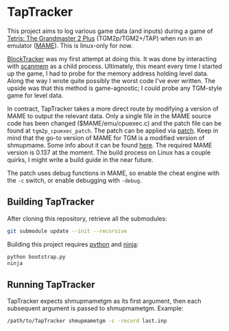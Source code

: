 * TapTracker
This project aims to log various game data (and inputs) during a game of [[https://en.wikipedia.org/wiki/Tetris:_The_Grand_Master][Tetris: The Grandmaster 2 Plus]] (TGM2p/TGM2+/TAP) when run in an emulator ([[http://mamedev.org/][MAME]]). This is linux-only for now.

[[https://github.com/sanford1/BlockTracker][BlockTracker]] was my first attempt at doing this. It was done by interacting with [[https://github.com/scanmem/scanmem][scanmem]] as a child process. Ultimately, this meant every time I started up the game, I had to probe for the memory address holding level data. Along the way I wrote quite possibly the worst code I've ever written. The upside was that this method is game-agnostic; I could probe any TGM-style game for level data.

In contract, TapTracker takes a more direct route by modifying a version of MAME to output the relevant data. Only a single file in the MAME source code has been changed ($MAME/emu/cpuexec.c) and the patch file can be found at =tgm2p_cpuexec_patch=. The patch can be applied via [[http://linux.die.net/man/1/patch][patch]]. Keep in mind that the go-to version of MAME for TGM is a modified version of shmupmame. Some info about it can be found [[http://tetrisconcept.net/wiki/Modded_MAME][here]]. The required MAME version is 0.137 at the moment. The build process on Linux has a couple quirks, I might write a build guide in the near future.

The patch uses debug functions in MAME, so enable the cheat engine with the =-c= switch, or enable debugging with =-debug=.

** Building TapTracker

After cloning this repository, retrieve all the submodules:

#+BEGIN_SRC sh
  git submodule update --init --recursive
#+END_SRC

Building this project requires [[https://www.python.org/][python]] and [[https://martine.github.io/ninja/][ninja]]:

#+BEGIN_SRC sh
  python bootstrap.py
  ninja
#+END_SRC

** Running TapTracker

TapTracker expects shmupmametgm as its first argument, then each subsequent argument is passed to shmupmametgm. Example:

#+BEGIN_SRC sh
  /path/to/TapTracker shmupmametgm -c -record last.inp
#+END_SRC
